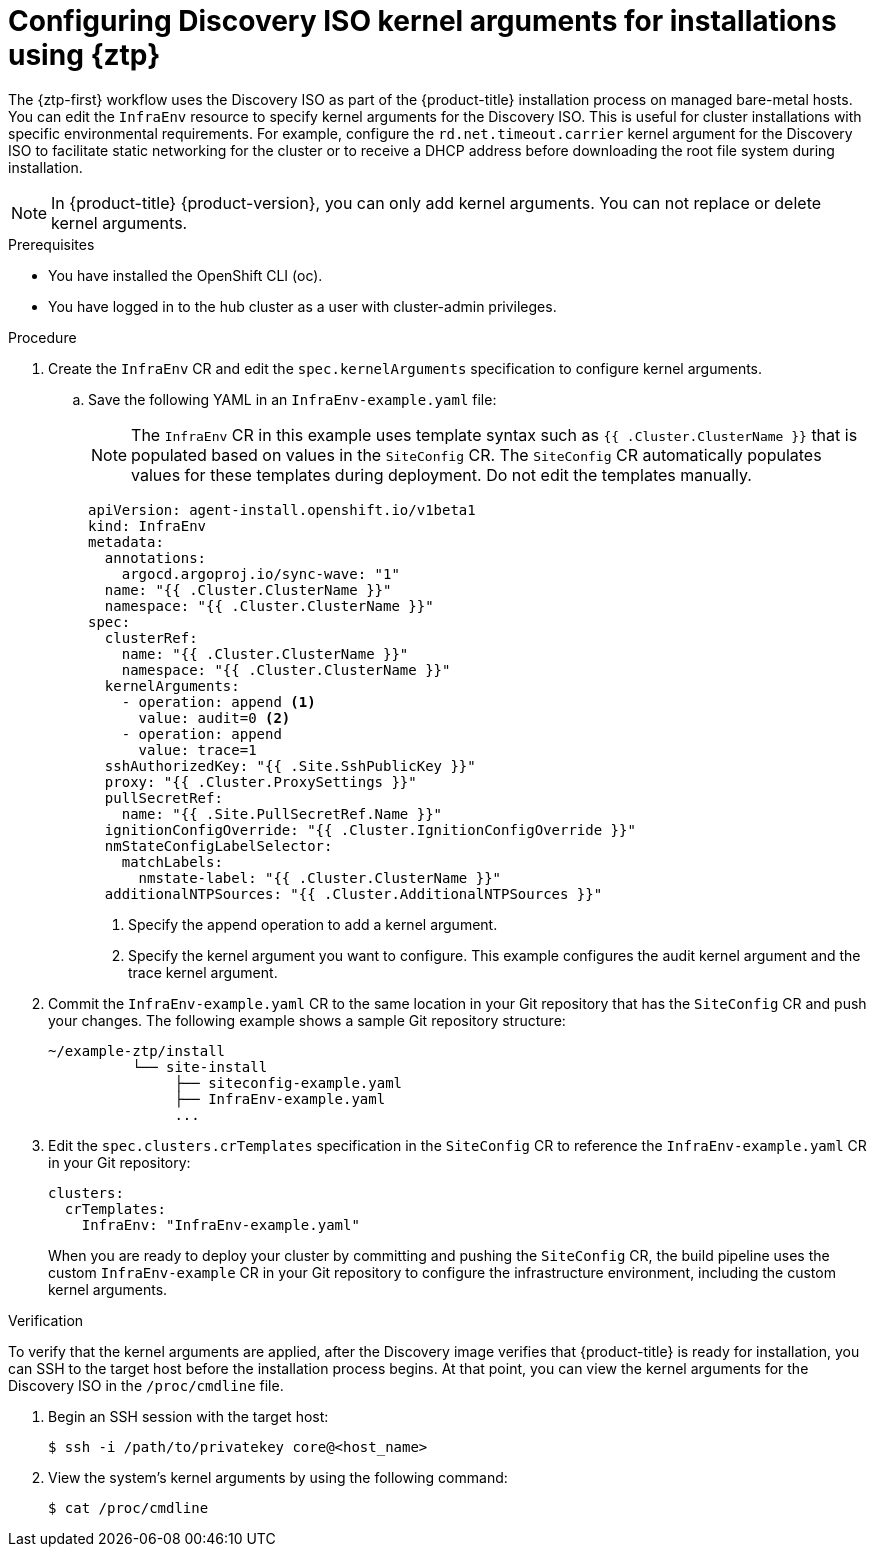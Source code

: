 // Module included in the following assemblies:
//
// * scalability_and_performance/ztp_far_edge/ztp-deploying-far-edge-sites.adoc
:_mod-docs-content-type: PROCEDURE
[id="setting-managed-bare-metal-host-kernel-arguments_{context}"]
= Configuring Discovery ISO kernel arguments for installations using {ztp}

The {ztp-first} workflow uses the Discovery ISO as part of the {product-title} installation process on managed bare-metal hosts. You can edit the `InfraEnv` resource to specify kernel arguments for the Discovery ISO. This is useful for cluster installations with specific environmental requirements. For example, configure the `rd.net.timeout.carrier` kernel argument for the Discovery ISO to facilitate static networking for the cluster or to receive a DHCP address before downloading the root file system during installation.

[NOTE]
====
In {product-title} {product-version}, you can only add kernel arguments. You can not replace or delete kernel arguments.
====

.Prerequisites

* You have installed the OpenShift CLI (oc).
* You have logged in to the hub cluster as a user with cluster-admin privileges.

.Procedure

. Create the `InfraEnv` CR and edit the `spec.kernelArguments` specification to configure kernel arguments.

.. Save the following YAML in an `InfraEnv-example.yaml` file:
+
[NOTE]
====
The `InfraEnv` CR in this example uses template syntax such as `{{ .Cluster.ClusterName }}` that is populated based on values in the `SiteConfig` CR. The `SiteConfig` CR automatically populates values for these templates during deployment. Do not edit the templates manually.
====
+
[source,yaml]
----
apiVersion: agent-install.openshift.io/v1beta1
kind: InfraEnv
metadata:
  annotations:
    argocd.argoproj.io/sync-wave: "1"
  name: "{{ .Cluster.ClusterName }}"
  namespace: "{{ .Cluster.ClusterName }}"
spec:
  clusterRef:
    name: "{{ .Cluster.ClusterName }}"
    namespace: "{{ .Cluster.ClusterName }}"
  kernelArguments:
    - operation: append <1>
      value: audit=0 <2>
    - operation: append
      value: trace=1
  sshAuthorizedKey: "{{ .Site.SshPublicKey }}"
  proxy: "{{ .Cluster.ProxySettings }}"
  pullSecretRef:
    name: "{{ .Site.PullSecretRef.Name }}"
  ignitionConfigOverride: "{{ .Cluster.IgnitionConfigOverride }}"
  nmStateConfigLabelSelector:
    matchLabels:
      nmstate-label: "{{ .Cluster.ClusterName }}"
  additionalNTPSources: "{{ .Cluster.AdditionalNTPSources }}"
----
<1> Specify the append operation to add a kernel argument.
<2> Specify the kernel argument you want to configure. This example configures the audit kernel argument and the trace kernel argument.

. Commit the `InfraEnv-example.yaml` CR to the same location in your Git repository that has the `SiteConfig` CR and push your changes. The following example shows a sample Git repository structure:

+
[source,text]
----
~/example-ztp/install
          └── site-install
               ├── siteconfig-example.yaml
               ├── InfraEnv-example.yaml
               ...
----

. Edit the `spec.clusters.crTemplates` specification in the `SiteConfig` CR to reference the `InfraEnv-example.yaml` CR in your Git repository:
+
[source,yaml,options="nowrap",role="white-space-pre"]
----
clusters:
  crTemplates:
    InfraEnv: "InfraEnv-example.yaml"
----
+
When you are ready to deploy your cluster by committing and pushing the `SiteConfig` CR, the build pipeline uses the custom `InfraEnv-example` CR in your Git repository to configure the infrastructure environment, including the custom kernel arguments.

.Verification
To verify that the kernel arguments are applied, after the Discovery image verifies that {product-title} is ready for installation, you can SSH to the target host before the installation process begins. At that point, you can view the kernel arguments for the Discovery ISO in the `/proc/cmdline` file.

. Begin an SSH session with the target host:
+
[source,terminal]
----
$ ssh -i /path/to/privatekey core@<host_name>
----

. View the system's kernel arguments by using the following command:
+
[source,terminal]
----
$ cat /proc/cmdline
----
